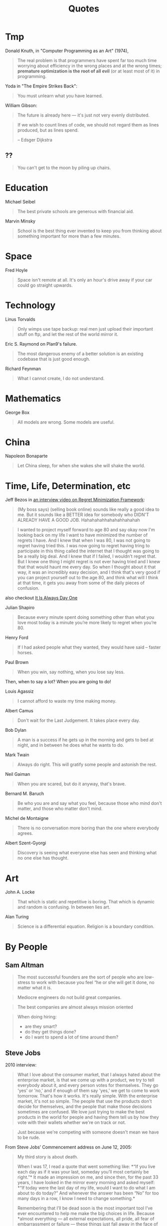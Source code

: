 #+TITLE: Quotes

* Tmp

Donald Knuth, in "Computer Programming as an Art" (1974),

#+BEGIN_QUOTE
The real problem is that programmers have spent far too much time
worrying about efficiency in the wrong places and at the wrong times;
*premature optimization is the root of all evil* (or at least most of
it) in programming.
#+END_QUOTE

Yoda in "The Empire Strikes Back":

#+BEGIN_QUOTE
You must unlearn what you have learned.
#+END_QUOTE

William Gibson:

#+BEGIN_QUOTE
The future is already here — it's just not very evenly distributed.
#+END_QUOTE

#+BEGIN_QUOTE
If we wish to count lines of code, we should not regard them as lines
produced, but as lines spend.

-- Edsger Dijkstra
#+END_QUOTE

** ??

#+BEGIN_QUOTE
You can't get to the moon by piling up chairs.
#+END_QUOTE

* Education

Michael Seibel

#+BEGIN_QUOTE
The best private schools are generous with financial aid.
#+END_QUOTE

Marvin Minsky
#+BEGIN_QUOTE
School is the best thing ever invented to keep you from thinking about
something important for more than a few minutes.
#+END_QUOTE


* Space
Fred Hoyle

#+BEGIN_QUOTE
Space isn't remote at all. It's only an hour's drive away if your car
could go straight upwards.
#+END_QUOTE


* Technology

Linus Torvalds

#+BEGIN_QUOTE
Only wimps use tape backup: real men just upload their important stuff
on ftp, and let the rest of the world mirror it.
#+END_QUOTE

Eric S. Raymond on Plan9's failure.

#+BEGIN_QUOTE
The most dangerous enemy of a better solution is an existing codebase
that is just good enough.
#+END_QUOTE

Richard Feynman

#+BEGIN_QUOTE
What I cannot create, I do not understand.
#+END_QUOTE


* Mathematics

George Box

#+BEGIN_QUOTE
All models are wrong. Some models are useful.
#+END_QUOTE


* China

Napoleon Bonaparte

#+BEGIN_QUOTE
Let China sleep, for when she wakes she will shake the world.
#+END_QUOTE


* Time, Life, Determination, etc

Jeff Bezos in [[https://www.youtube.com/watch?v=jwG_qR6XmDQ][an interview video on Regret Minimization Framework]]:

#+begin_quote
(My boss says) (selling book online) sounds like really a good idea to me. But
it sounds like a BETTER idea for somebody who DIDN'T ALREADY HAVE A GOOD
JOB. Hahahahahhahahahhahahah
#+end_quote

#+begin_quote
I wanted to project myself forward to age 80 and say okay now I'm looking back
on my life I want to have minimized the number of regrets I have. And I knew
that when I was 80, I was not going to regret having tried this. I was now going
to regret having tring to participate in this thing called the internet that I
thought was going to be a really big deal. And I knew that if I failed, I
wouldn't regret that. But I knew one thing I might regret is not ever having
tried and I knew that that would haunt me every day. So when I thought about it
that way, it was an incredibly easy decision, and I think that's very good if
you can project yourself out to the age 80, and think what will I think at that
time, it gets you away from some of the daily pieces of confusion.
#+end_quote

also checkout [[https://www.youtube.com/watch?v=KPbKeNghRYE][It Is Always Day One]]


Julian Shapiro

#+begin_quote
Because every minute spent doing something other than what you love most today
is a minute you’re more likely to regret when you’re 80.
#+end_quote

Henry Ford

#+BEGIN_QUOTE
If I had asked people what they wanted, they would have said – faster
horses.
#+END_QUOTE


Paul Brown

#+BEGIN_QUOTE
When you win, say nothing, when you lose say less.
#+END_QUOTE

Then, when to say a lot? When you are going to do!

Louis Agassiz

#+BEGIN_QUOTE
I cannot afford to waste my time making money.
#+END_QUOTE

Albert Camus

#+BEGIN_QUOTE
Don't wait for the Last Judgement. It takes place every day.
#+END_QUOTE

Bob Dylan
#+BEGIN_QUOTE
A man is a success if he gets up in the morning and gets to bed at
night, and in between he does what he wants to do.
#+END_QUOTE

Mark Twain

#+BEGIN_QUOTE
Always do right. This will gratify some people and astonish the rest.
#+END_QUOTE

Neil Gaiman

#+BEGIN_QUOTE
When you are scared, but do it anyway, that's brave.
#+END_QUOTE

Bernard M. Baruch

#+BEGIN_QUOTE
Be who you are and say what you feel, because those who mind don't
matter, and those who matter don't mind.
#+END_QUOTE

Michel de Montaigne
#+BEGIN_QUOTE
There is no conversation more boring than the one where everybody
agrees.
#+END_QUOTE

Albert Szent-Gyorgi
#+BEGIN_QUOTE
Discovery is seeing what everyone else has seen and thinking what no
one else has thought.
#+END_QUOTE

* Art

John A. Locke

#+BEGIN_QUOTE
That which is static and repetitive is boring. That which is dynamic
and random is confusing. In between lies art.
#+END_QUOTE

Alan Turing
#+BEGIN_QUOTE
Science is a differential equation. Religion is a boundary condition.
#+END_QUOTE



* By People

** Sam Altman

#+BEGIN_QUOTE
The most successful founders are the sort of people who are low-stress
to work with because you feel “he or she will get it done, no matter
what it is.
#+END_QUOTE

#+BEGIN_QUOTE
Mediocre engineers do not build great companies.
#+END_QUOTE

#+BEGIN_QUOTE
The best companies are almost always mission oriented
#+END_QUOTE

#+BEGIN_QUOTE
When doing hiring:
- are they smart?
- do they get things done?
- do I want to spend a lot of time around them?
#+END_QUOTE

** Steve Jobs
2010 interview:

#+BEGIN_QUOTE
What I love about the consumer market, that I always hated about the
enterprise market, is that we come up with a product, we try to tell
everybody about it, and every person votes for themselves. They go
'yes' or 'no,' and if enough of them say 'yes,' we get to come to work
tomorrow. That's how it works. It's really simple. With the enterprise
market, it's not so simple. The people that use the products don't
decide for themselves, and the people that make those decisions
sometimes are confused. We love just trying to make the best products
in the world for people and having them tell us by how they vote with
their wallets whether we're on track or not.
#+END_QUOTE

#+BEGIN_QUOTE
Just because we're competing with someone doesn't mean we have to be rude.
#+END_QUOTE

From Steve Jobs’ Commencement address on June 12, 2005:

#+BEGIN_QUOTE
My third story is about death.

When I was 17, I read a quote that went something like: *“If you live
each day as if it was your last, someday you’ll most certainly be
right.”* It made an impression on me, and since then, for the past 33
years, I have looked in the mirror every morning and asked myself:
*“If today were the last day of my life, would I want to do what I am
about to do today?” And whenever the answer has been “No” for too many
days in a row, I know I need to change something.*

Remembering that I’ll be dead soon is the most important tool I’ve
ever encountered to help me make the big choices in life. Because
*almost everything — all external expectations, all pride, all fear of
embarrassment or failure — these things just fall away in the face of
death, leaving only what is truly important.* Remembering that you are
going to die is the best way I know to avoid the trap of thinking you
have something to lose. *You are already naked. There is no reason not
to follow your heart.*

About a year ago I was diagnosed with cancer. I had a scan at 7:30 in
the morning, and it clearly showed a tumor on my pancreas. I didn’t
even know what a pancreas was. The doctors told me this was almost
certainly a type of cancer that is incurable, and that I should expect
to live no longer than three to six months. My doctor advised me to go
home and get my affairs in order, which is doctor’s code for prepare
to die. It means to try to tell your kids everything you thought you’d
have the next 10 years to tell them in just a few months. It means to
make sure everything is buttoned up so that it will be as easy as
possible for your family. It means to say your goodbyes.

I lived with that diagnosis all day. Later that evening I had a
biopsy, where they stuck an endoscope down my throat, through my
stomach and into my intestines, put a needle into my pancreas and got
a few cells from the tumor. I was sedated, but my wife, who was there,
told me that when they viewed the cells under a microscope the doctors
started crying because it turned out to be a very rare form of
pancreatic cancer that is curable with surgery. I had the surgery and
I’m fine now.

This was the closest I’ve been to facing death, and I hope it’s the
closest I get for a few more decades. Having lived through it, I can
now say this to you with a bit more certainty than when death was a
useful but purely intellectual concept:

No one wants to die. Even people who want to go to heaven don’t want
to die to get there. And yet death is the destination we all share. No
one has ever escaped it. And that is as it should be, because Death is
very likely the single best invention of Life. It is Life’s change
agent. It clears out the old to make way for the new. Right now the
new is you, but someday not too long from now, you will gradually
become the old and be cleared away. Sorry to be so dramatic, but it is
quite true.

*Your time is limited, so don’t waste it living someone else’s
life. Don’t be trapped by dogma — which is living with the results of
other people’s thinking. Don’t let the noise of others’ opinions drown
out your own inner voice. And most important, have the courage to
follow your heart and intuition. They somehow already know what you
truly want to become. Everything else is secondary.*
#+END_QUOTE

#+BEGIN_QUOTE
Here’s to the crazy ones, the misfits, the rebels, the troublemakers,
the round pegs in the square holes… The ones who see things
differently — they’re not fond of rules… You can quote them, disagree
with them, glorify or vilify them, but the only thing you can’t do is
ignore them because they change things… They push the human race
forward, and while some may see them as the crazy ones, we see genius,
because the ones who are crazy enough to think that they can change
the world, are the ones who do.
#+END_QUOTE

#+BEGIN_QUOTE
It’s better to be a pirate than to join the navy.
#+END_QUOTE

#+BEGIN_QUOTE
Stay hungry. Stay foolish.
#+END_QUOTE

#+BEGIN_QUOTE
Your work is going to fill a large part of your life, and the only way
to be truly satisfied is to do what you believe is great work. And the
only way to do great work is to love what you do. If you haven’t found
it yet, keep looking. Don’t settle. As with all matters of the heart,
you’ll know when you find it.
#+END_QUOTE

#+BEGIN_QUOTE
If you want to live your life in a creative way, as an artist, you
have to not look back too much. You have to be willing to take
whatever you’ve done and whoever you were and throw them away.
#+END_QUOTE

** Alan Kay

#+BEGIN_QUOTE
People who are really serious about software should make their own hardware.
#+END_QUOTE

#+BEGIN_QUOTE
If you want to make money, don't start a startup; start an
industry. That way you make trillions instead of billions.
#+END_QUOTE

#+BEGIN_QUOTE
Don't do incremental things; do evolution ones.
#+END_QUOTE

#+BEGIN_QUOTE
I had the fortune or misfortune to learn how to read fluently starting
at the age of three. So I had read maybe 150 books by the time I hit
1st grade. And I already knew that the teachers were lying to me.
#+END_QUOTE

#+BEGIN_QUOTE
If you don't fail at least 90 percent of the time, you're not aiming
high enough.
#+END_QUOTE


** Albert Einstein

#+BEGIN_QUOTE
Two things are infinite: the universe and human stupidity; and I'm not
sure about the universe
#+END_QUOTE

#+BEGIN_QUOTE
There are only two ways to live your life. One is as though nothing is
a miracle. The other is as though everything is a miracle.
#+END_QUOTE



** Paul Graham

#+BEGIN_QUOTE
There are few sources of energy so powerful as a procrastinating
college student.
#+END_QUOTE

#+BEGIN_QUOTE
Odds are you just think whatever you're told.
#+END_QUOTE

#+BEGIN_QUOTE
You need three things to create a successful startup: to start with
good people, to make something customers actually want, and to spend
as little money as possible.
#+END_QUOTE

#+BEGIN_QUOTE
It's important for nerds to realize, too, that school is not
life. School is a strange, artificial thing, half sterile and half
feral. It's all-encompassing, like life, but it isn't the real
thing. It's only temporary, and if you look, you can see beyond it
even while you're still in it.
#+END_QUOTE

#+BEGIN_QUOTE
It’s hard to do a really good job on anything you don’t think about in
the shower.
#+END_QUOTE

# #+BEGIN_QUOTE
# You are not doing the right thing if you don't think about it in the
# shower; you are doing a terrible thing if you are cursing it in the
# shower. -- By Hebi Li
# #+END_QUOTE

#+BEGIN_QUOTE
But if you're trying to choose between two theories and one gives you
an excuse for being lazy, the other one is probably right.
#+END_QUOTE

#+BEGIN_QUOTE
Don't ignore your dreams; don't work too much; say what you think;
cultivate friendships; be happy.
#+END_QUOTE

#+BEGIN_QUOTE
You don't need people to give you advice that doesn't surprise you.
#+END_QUOTE

#+begin_quote
The difference between design and research seems to be a question of new versus
good. Design doesn’t have to be new, but it has to be good. Research doesn’t
have to be good, but it has to be new.
#+end_quote


** Peter Norvig
#+BEGIN_QUOTE
PowerPoint doesn't kill meetings. People kill meetings. But using
PowerPoint is like having a loaded AK-47 on the table: You can do very
bad things with it.
#+END_QUOTE


** Pablo Picasso

#+BEGIN_QUOTE
Art is a lie that tells the truth
#+END_QUOTE

#+BEGIN_QUOTE
Good artists copy, great artists steal.
#+END_QUOTE

#+BEGIN_QUOTE
Learn the rules like a pro, so you can break them like an artist.
#+END_QUOTE

#+BEGIN_QUOTE
Computers are useless. They can only give you answers.
#+END_QUOTE





** Wayne Gretzky


#+BEGIN_QUOTE
I skate to where the puck is going to be, not where it has been.
#+END_QUOTE

#+BEGIN_QUOTE
Only one thing is ever guaranteed, that is that you will definitely
not achieve the goal if you don’t take the shot.
#+END_QUOTE

#+BEGIN_QUOTE
The day I stop giving is the day I stop receiving. The day I stop
learning is the day I stop growing. You miss 100% of the shots you
don’t take.
#+END_QUOTE

#+BEGIN_QUOTE
If you surround yourself with quality people and great friends, the
sky’s the limit.
#+END_QUOTE

#+BEGIN_QUOTE
Not doing it is certainly the best way to not getting it.
#+END_QUOTE
